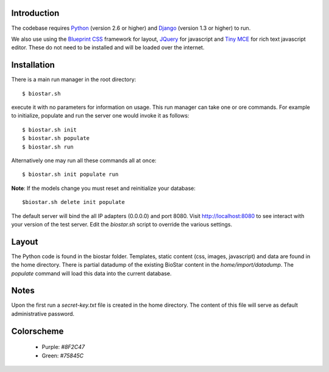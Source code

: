 
Introduction
-------------

The codebase requires Python_ (version 2.6 or higher) and Django_ (version 1.3 or higher) to run.

We also use using the `Blueprint CSS`_ framework for layout, JQuery_ for javascript and `Tiny MCE`_ for 
rich text javascript editor. These do not need to be installed and will be loaded over the internet.

Installation
------------

There is a main run manager in the root directory::

    $ biostar.sh 

execute it with no parameters for information on usage. This run manager 
can take one or ore commands. For example to initialize, populate and run the server
one would invoke it as follows::

    $ biostar.sh init 
    $ biostar.sh populate
    $ biostar.sh run

Alternatively one may run all these commands all at once::

    $ biostar.sh init populate run

**Note**: If the models change you must reset and reinitialize your database::

    $biostar.sh delete init populate

The default server will bind the all IP adapters (0.0.0.0) and port 8080. Visit http://localhost:8080 to see
interact with your version of the test server. Edit the `biostar.sh` script to override the various settings.

Layout
------

The Python code is found in the biostar folder. Templates, static content 
(css, images, javascript) and data are found in the home directory. 
There is partial datadump of the existing BioStar content in the 
`home/import/datadump`. The `populate` command will load 
this data into the current database.

Notes
-----

Upon the first run a `secret-key.txt` file is created in the home directory. 
The content of this file will serve as default administrative password.

Colorscheme
-----------

  * Purple: `#8F2C47`
  * Green: `#75845C`

.. _Blueprint CSS: http://www.blueprintcss.org/
.. _Django: http://www.djangoproject.com/
.. _Python: http://www.python.org/
.. _JQuery: http://jquery.com/
.. _Tiny MCE: http://tinymce.moxiecode.com/index.php